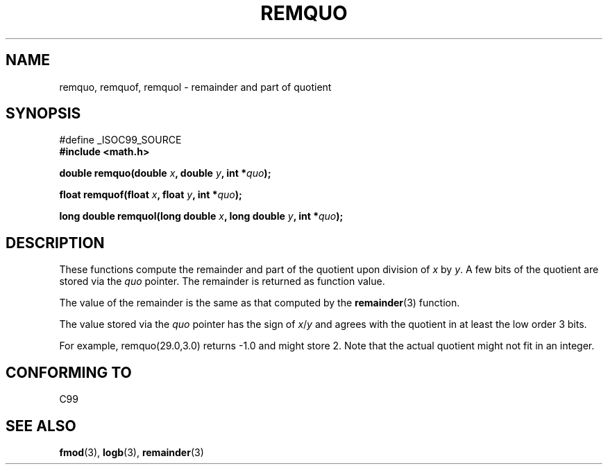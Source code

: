 .\" Copyright 2002 Walter Harms (walter.harms@informatik.uni-oldenburg.de)
.\" Distributed under GPL
.\" based on glibc infopages
.\" polished, aeb
.TH REMQUO 3 2002-08-10 "gnu" "Linux Programmer's Manual"
.SH NAME
remquo, remquof, remquol \- remainder and part of quotient 
.SH SYNOPSIS
.nf
#define _ISOC99_SOURCE
.br
.B #include <math.h>
.sp
.BI "double remquo(double " x ", double " y ", int *" quo );
.sp
.BI "float remquof(float " x ", float " y ", int *" quo );
.sp
.BI "long double remquol(long double " x ", long double " y ", int *" quo );
.sp
.fi
.SH DESCRIPTION
These functions compute the remainder and part of the quotient
upon division of
.I x
by
.IR y .
A few bits of the quotient are stored via the
.I quo
pointer. The remainder is returned as function value.

The value of the remainder is the same as that computed by the
.BR remainder (3)
function.

The value stored via the
.I quo
pointer has the sign of
.IR x / y
and agrees with the quotient in at least the low order 3 bits.

For example, remquo(29.0,3.0) returns \-1.0 and might store 2.
Note that the actual quotient might not fit in an integer.

.\" A possible application of this function might be the computation
.\" of sin(x). Compute remquo(x, pi/2, &quo) or so.
.\"
.\" glibc, UnixWare: return 3 bits
.\" MacOS 10: return 7 bits
.SH "CONFORMING TO"
C99
.SH "SEE ALSO"
.BR fmod (3),
.BR logb (3),
.BR remainder (3)
